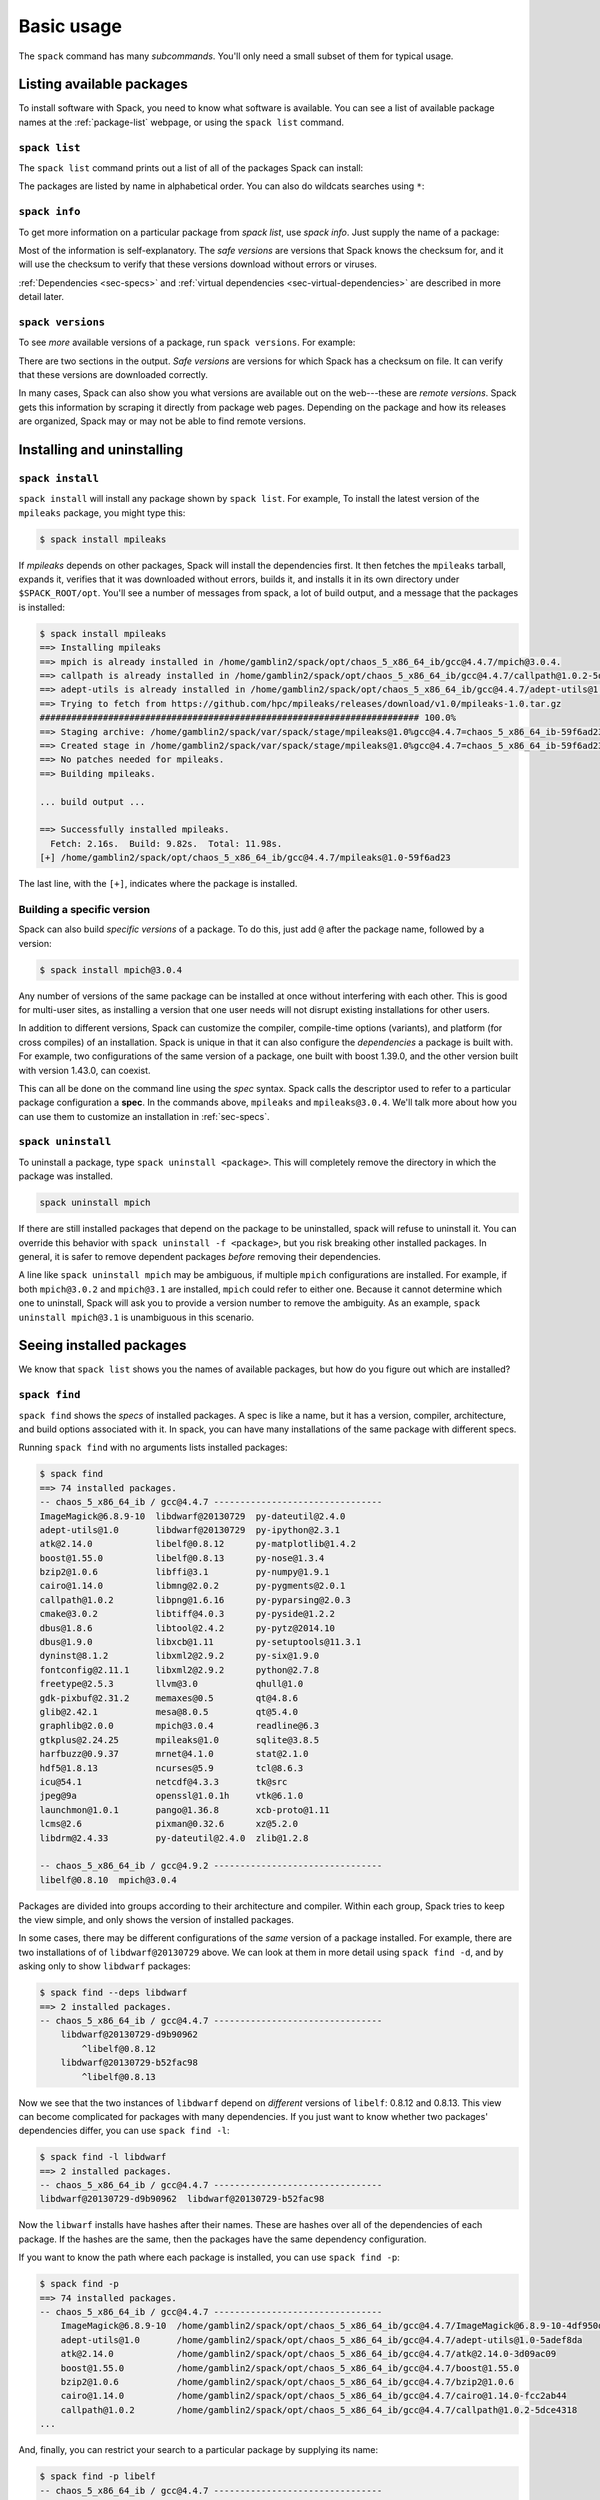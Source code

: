.. _basic-usage:

Basic usage
=====================

The ``spack`` command has many *subcommands*.  You'll only need a
small subset of them for typical usage.


Listing available packages
------------------------------

To install software with Spack, you need to know what software is
available.  You can see a list of available package names at the
:ref:`package-list` webpage, or using the ``spack list`` command.

.. _spack-list:

``spack list``
~~~~~~~~~~~~~~~~

The ``spack list`` command prints out a list of all of the packages
Spack can install:

.. command-output:: spack list

The packages are listed by name in alphabetical order.  You can also
do wildcats searches using ``*``:

.. command-output:: spack list m*

.. command-output:: spack list *util*

.. _spack-info:

``spack info``
~~~~~~~~~~~~~~~~

To get more information on a particular package from `spack list`, use
`spack info`.  Just supply the name of a package:

.. command-output:: spack info mpich

Most of the information is self-explanatory.  The *safe versions* are
versions that Spack knows the checksum for, and it will use the
checksum to verify that these versions download without errors or
viruses.

:ref:`Dependencies <sec-specs>` and :ref:`virtual dependencies
<sec-virtual-dependencies>` are described in more detail later.

.. _spack-versions:

``spack versions``
~~~~~~~~~~~~~~~~~~~~~~~~

To see *more* available versions of a package, run ``spack versions``.
For example:

.. command-output:: spack versions libelf

There are two sections in the output.  *Safe versions* are versions
for which Spack has a checksum on file.  It can verify that these
versions are downloaded correctly.

In many cases, Spack can also show you what versions are available out
on the web---these are *remote versions*.  Spack gets this information
by scraping it directly from package web pages.  Depending on the
package and how its releases are organized, Spack may or may not be
able to find remote versions.


Installing and uninstalling
------------------------------

.. _spack-install:

``spack install``
~~~~~~~~~~~~~~~~~~~~~

``spack install`` will install any package shown by ``spack list``.
For example, To install the latest version of the ``mpileaks``
package, you might type this:

.. code-block:: sh

   $ spack install mpileaks

If `mpileaks` depends on other packages, Spack will install the
dependencies first.  It then fetches the ``mpileaks`` tarball, expands
it, verifies that it was downloaded without errors, builds it, and
installs it in its own directory under ``$SPACK_ROOT/opt``. You'll see
a number of messages from spack, a lot of build output, and a message
that the packages is installed:

.. code-block:: sh

   $ spack install mpileaks
   ==> Installing mpileaks
   ==> mpich is already installed in /home/gamblin2/spack/opt/chaos_5_x86_64_ib/gcc@4.4.7/mpich@3.0.4.
   ==> callpath is already installed in /home/gamblin2/spack/opt/chaos_5_x86_64_ib/gcc@4.4.7/callpath@1.0.2-5dce4318.
   ==> adept-utils is already installed in /home/gamblin2/spack/opt/chaos_5_x86_64_ib/gcc@4.4.7/adept-utils@1.0-5adef8da.
   ==> Trying to fetch from https://github.com/hpc/mpileaks/releases/download/v1.0/mpileaks-1.0.tar.gz
   ######################################################################## 100.0%
   ==> Staging archive: /home/gamblin2/spack/var/spack/stage/mpileaks@1.0%gcc@4.4.7=chaos_5_x86_64_ib-59f6ad23/mpileaks-1.0.tar.gz
   ==> Created stage in /home/gamblin2/spack/var/spack/stage/mpileaks@1.0%gcc@4.4.7=chaos_5_x86_64_ib-59f6ad23.
   ==> No patches needed for mpileaks.
   ==> Building mpileaks.

   ... build output ...

   ==> Successfully installed mpileaks.
     Fetch: 2.16s.  Build: 9.82s.  Total: 11.98s.
   [+] /home/gamblin2/spack/opt/chaos_5_x86_64_ib/gcc@4.4.7/mpileaks@1.0-59f6ad23

The last line, with the ``[+]``, indicates where the package is
installed.

Building a specific version
~~~~~~~~~~~~~~~~~~~~~~~~~~~~~~~~~~~~~~~~~~

Spack can also build *specific versions* of a package.  To do this,
just add ``@`` after the package name, followed by a version:

.. code-block:: sh

   $ spack install mpich@3.0.4

Any number of versions of the same package can be installed at once
without interfering with each other.  This is good for multi-user
sites, as installing a version that one user needs will not disrupt
existing installations for other users.

In addition to different versions, Spack can customize the compiler,
compile-time options (variants), and platform (for cross compiles) of
an installation.  Spack is unique in that it can also configure the
*dependencies* a package is built with.  For example, two
configurations of the same version of a package, one built with boost
1.39.0, and the other version built with version 1.43.0, can coexist.

This can all be done on the command line using the *spec* syntax.
Spack calls the descriptor used to refer to a particular package
configuration a **spec**.  In the commands above, ``mpileaks`` and
``mpileaks@3.0.4``.  We'll talk more about how you can use them to
customize an installation in :ref:`sec-specs`.

.. _spack-uninstall:

``spack uninstall``
~~~~~~~~~~~~~~~~~~~~~

To uninstall a package, type ``spack uninstall <package>``.  This will
completely remove the directory in which the package was installed.

.. code-block:: sh

   spack uninstall mpich

If there are still installed packages that depend on the package to be
uninstalled, spack will refuse to uninstall it. You can override this
behavior with ``spack uninstall -f <package>``, but you risk breaking
other installed packages. In general, it is safer to remove dependent
packages *before* removing their dependencies.

A line like ``spack uninstall mpich`` may be ambiguous, if multiple
``mpich`` configurations are installed.  For example, if both
``mpich@3.0.2`` and ``mpich@3.1`` are installed, ``mpich`` could refer
to either one. Because it cannot determine which one to uninstall,
Spack will ask you to provide a version number to remove the
ambiguity.  As an example, ``spack uninstall mpich@3.1`` is
unambiguous in this scenario.


Seeing installed packages
-----------------------------------

We know that ``spack list`` shows you the names of available packages,
but how do you figure out which are installed?

.. _spack-find:

``spack find``
~~~~~~~~~~~~~~~~~~~~~~

``spack find`` shows the *specs* of installed packages.  A spec is
like a name, but it has a version, compiler, architecture, and build
options associated with it.  In spack, you can have many installations
of the same package with different specs.

Running ``spack find`` with no arguments lists installed packages:

.. code-block:: sh

   $ spack find
   ==> 74 installed packages.
   -- chaos_5_x86_64_ib / gcc@4.4.7 --------------------------------
   ImageMagick@6.8.9-10  libdwarf@20130729  py-dateutil@2.4.0
   adept-utils@1.0       libdwarf@20130729  py-ipython@2.3.1
   atk@2.14.0            libelf@0.8.12      py-matplotlib@1.4.2
   boost@1.55.0          libelf@0.8.13      py-nose@1.3.4
   bzip2@1.0.6           libffi@3.1         py-numpy@1.9.1
   cairo@1.14.0          libmng@2.0.2       py-pygments@2.0.1
   callpath@1.0.2        libpng@1.6.16      py-pyparsing@2.0.3
   cmake@3.0.2           libtiff@4.0.3      py-pyside@1.2.2
   dbus@1.8.6            libtool@2.4.2      py-pytz@2014.10
   dbus@1.9.0            libxcb@1.11        py-setuptools@11.3.1
   dyninst@8.1.2         libxml2@2.9.2      py-six@1.9.0
   fontconfig@2.11.1     libxml2@2.9.2      python@2.7.8
   freetype@2.5.3        llvm@3.0           qhull@1.0
   gdk-pixbuf@2.31.2     memaxes@0.5        qt@4.8.6
   glib@2.42.1           mesa@8.0.5         qt@5.4.0
   graphlib@2.0.0        mpich@3.0.4        readline@6.3
   gtkplus@2.24.25       mpileaks@1.0       sqlite@3.8.5
   harfbuzz@0.9.37       mrnet@4.1.0        stat@2.1.0
   hdf5@1.8.13           ncurses@5.9        tcl@8.6.3
   icu@54.1              netcdf@4.3.3       tk@src
   jpeg@9a               openssl@1.0.1h     vtk@6.1.0
   launchmon@1.0.1       pango@1.36.8       xcb-proto@1.11
   lcms@2.6              pixman@0.32.6      xz@5.2.0
   libdrm@2.4.33         py-dateutil@2.4.0  zlib@1.2.8

   -- chaos_5_x86_64_ib / gcc@4.9.2 --------------------------------
   libelf@0.8.10  mpich@3.0.4

Packages are divided into groups according to their architecture and
compiler.  Within each group, Spack tries to keep the view simple, and
only shows the version of installed packages.

In some cases, there may be different configurations of the *same*
version of a package installed.  For example, there are two
installations of of ``libdwarf@20130729`` above.  We can look at them
in more detail using ``spack find -d``, and by asking only to show
``libdwarf`` packages:

.. code-block:: sh

   $ spack find --deps libdwarf
   ==> 2 installed packages.
   -- chaos_5_x86_64_ib / gcc@4.4.7 --------------------------------
       libdwarf@20130729-d9b90962
           ^libelf@0.8.12
       libdwarf@20130729-b52fac98
           ^libelf@0.8.13

Now we see that the two instances of ``libdwarf`` depend on
*different* versions of ``libelf``: 0.8.12 and 0.8.13.  This view can
become complicated for packages with many dependencies.  If you just
want to know whether two packages' dependencies differ, you can use
``spack find -l``:

.. code-block:: sh

   $ spack find -l libdwarf
   ==> 2 installed packages.
   -- chaos_5_x86_64_ib / gcc@4.4.7 --------------------------------
   libdwarf@20130729-d9b90962  libdwarf@20130729-b52fac98

Now the ``libwarf`` installs have hashes after their names.  These are
hashes over all of the dependencies of each package.  If the hashes
are the same, then the packages have the same dependency configuration.

If you want to know the path where each package is installed, you can
use ``spack find -p``:

.. code-block:: sh

   $ spack find -p
   ==> 74 installed packages.
   -- chaos_5_x86_64_ib / gcc@4.4.7 --------------------------------
       ImageMagick@6.8.9-10  /home/gamblin2/spack/opt/chaos_5_x86_64_ib/gcc@4.4.7/ImageMagick@6.8.9-10-4df950dd
       adept-utils@1.0       /home/gamblin2/spack/opt/chaos_5_x86_64_ib/gcc@4.4.7/adept-utils@1.0-5adef8da
       atk@2.14.0            /home/gamblin2/spack/opt/chaos_5_x86_64_ib/gcc@4.4.7/atk@2.14.0-3d09ac09
       boost@1.55.0          /home/gamblin2/spack/opt/chaos_5_x86_64_ib/gcc@4.4.7/boost@1.55.0
       bzip2@1.0.6           /home/gamblin2/spack/opt/chaos_5_x86_64_ib/gcc@4.4.7/bzip2@1.0.6
       cairo@1.14.0          /home/gamblin2/spack/opt/chaos_5_x86_64_ib/gcc@4.4.7/cairo@1.14.0-fcc2ab44
       callpath@1.0.2        /home/gamblin2/spack/opt/chaos_5_x86_64_ib/gcc@4.4.7/callpath@1.0.2-5dce4318
   ...

And, finally, you can restrict your search to a particular package
by supplying its name:

.. code-block:: sh

   $ spack find -p libelf
   -- chaos_5_x86_64_ib / gcc@4.4.7 --------------------------------
       libelf@0.8.11  /home/gamblin2/spack/opt/chaos_5_x86_64_ib/gcc@4.4.7/libelf@0.8.11
       libelf@0.8.12  /home/gamblin2/spack/opt/chaos_5_x86_64_ib/gcc@4.4.7/libelf@0.8.12
       libelf@0.8.13  /home/gamblin2/spack/opt/chaos_5_x86_64_ib/gcc@4.4.7/libelf@0.8.13

``spack find`` actually does a lot more than this.  You can use
*specs* to query for specific configurations and builds of each
package. If you want to find only libelf versions greater than version
0.8.12, you could say:

.. code-block:: sh

   $ spack find libelf@0.8.12:
   -- chaos_5_x86_64_ib / gcc@4.4.7 --------------------------------
       libelf@0.8.12  libelf@0.8.13

Finding just the versions of libdwarf built with a particular version
of libelf would look like this:

.. code-block:: sh

   $ spack find -l libdwarf ^libelf@0.8.12
   ==> 1 installed packages.
   -- chaos_5_x86_64_ib / gcc@4.4.7 --------------------------------
   libdwarf@20130729-d9b90962

The full spec syntax is discussed in detail in :ref:`sec-specs`.


Compiler configuration
-----------------------------------

Spack has the ability to build packages with multiple compilers and
compiler versions. Spack searches for compilers on your machine
automatically the first time it is run. It does this by inspecting
your path.

.. _spack-compilers:

``spack compilers``
~~~~~~~~~~~~~~~~~~~~~~~

You can see which compilers spack has found by running ``spack
compilers`` or ``spack compiler list``::

    $ spack compilers
    ==> Available compilers
    -- gcc ---------------------------------------------------------
        gcc@4.9.0  gcc@4.8.0  gcc@4.7.0  gcc@4.6.2  gcc@4.4.7
        gcc@4.8.2  gcc@4.7.1  gcc@4.6.3  gcc@4.6.1  gcc@4.1.2
    -- intel -------------------------------------------------------
        intel@15.0.0  intel@14.0.0  intel@13.0.0  intel@12.1.0  intel@10.0
        intel@14.0.3  intel@13.1.1  intel@12.1.5  intel@12.0.4  intel@9.1
        intel@14.0.2  intel@13.1.0  intel@12.1.3  intel@11.1
        intel@14.0.1  intel@13.0.1  intel@12.1.2  intel@10.1
    -- clang -------------------------------------------------------
        clang@3.4  clang@3.3  clang@3.2  clang@3.1
    -- pgi ---------------------------------------------------------
        pgi@14.3-0   pgi@13.2-0  pgi@12.1-0   pgi@10.9-0  pgi@8.0-1
        pgi@13.10-0  pgi@13.1-1  pgi@11.10-0  pgi@10.2-0  pgi@7.1-3
        pgi@13.6-0   pgi@12.8-0  pgi@11.1-0   pgi@9.0-4   pgi@7.0-6

Any of these compilers can be used to build Spack packages.  More on
how this is done is in :ref:`sec-specs`.

.. _spack-compiler-add:

``spack compiler add``
~~~~~~~~~~~~~~~~~~~~~~~

If you do not see a compiler in this list, but you want to use it with
Spack, you can simply run ``spack compiler add`` with the path to
where the compiler is installed.  For example::

    $ spack compiler add /usr/local/tools/ic-13.0.079
    ==> Added 1 new compiler to /Users/gamblin2/.spackconfig
        intel@13.0.079

Or you can run ``spack compiler add`` with no arguments to force
auto-detection.  This is useful if you do not know where compilers are
installed, but you know that new compilers have been added to your
``PATH``.  For example, using dotkit, you might do this::

    $ module load gcc-4.9.0
    $ spack compiler add
    ==> Added 1 new compiler to /Users/gamblin2/.spackconfig
        gcc@4.9.0

This loads the environment module for gcc-4.9.0 to get it into the
``PATH``, and then it adds the compiler to Spack.

.. _spack-compiler-info:

``spack compiler info``
~~~~~~~~~~~~~~~~~~~~~~~

If you want to see specifics on a particular compiler, you can run
``spack compiler info`` on it::

   $ spack compiler info intel@15
   intel@15.0.0:
           cc  = /usr/local/bin/icc-15.0.090
           cxx = /usr/local/bin/icpc-15.0.090
           f77 = /usr/local/bin/ifort-15.0.090
           fc  = /usr/local/bin/ifort-15.0.090

This shows which C, C++, and Fortran compilers were detected by Spack.
Notice also that we didn't have to be too specific about the
version. We just said ``intel@15``, and information about the only
matching Intel compiler was displayed.


Manual compiler configuration
~~~~~~~~~~~~~~~~~~~~~~~~~~~~~~~~~~~

If auto-detection fails, you can manually configure a compiler by
editing your ``~/.spackconfig`` file.  You can do this by running
``spack config edit``, which will open the file in your ``$EDITOR``.

Each compiler configuration in the file looks like this::

    ...
    [compiler "intel@15.0.0"]
        cc = /usr/local/bin/icc-15.0.024-beta
        cxx = /usr/local/bin/icpc-15.0.024-beta
        f77 = /usr/local/bin/ifort-15.0.024-beta
        fc = /usr/local/bin/ifort-15.0.024-beta
    ...

For compilers, like ``clang``, that do not support Fortran, put
``None`` for ``f77`` and ``fc``::

    [compiler "clang@3.3svn"]
        cc = /usr/bin/clang
        cxx = /usr/bin/clang++
        f77 = None
        fc = None

Once you save the file, the configured compilers will show up in the
list displayed by ``spack compilers``.


.. _sec-specs:

Specs & dependencies
-------------------------

We know that ``spack install``, ``spack uninstall``, and other
commands take a package name with an optional version specifier.  In
Spack, that descriptor is called a *spec*.  Spack uses specs to refer
to a particular build configuration (or configurations) of a package.
Specs are more than a package name and a version; you can use them to
specify the compiler, compiler version, architecture, compile options,
and dependency options for a build.  In this section, we'll go over
the full syntax of specs.

Here is an example of a much longer spec than we've seen thus far::

   mpileaks @1.2:1.4 %gcc@4.7.5 +debug -qt =bgqos_0 ^callpath @1.1 %gcc@4.7.2

If provided to ``spack install``, this will install the ``mpileaks``
library at some version between ``1.2`` and ``1.4`` (inclusive),
built using ``gcc`` at version 4.7.5 for the Blue Gene/Q architecture,
with debug options enabled, and without Qt support.  Additionally, it
says to link it with the ``callpath`` library (which it depends on),
and to build callpath with ``gcc`` 4.7.2.  Most specs will not be as
complicated as this one, but this is a good example of what is
possible with specs.

More formally, a spec consists of the following pieces:

* Package name identifier (``mpileaks`` above)
* ``@`` Optional version specifier (``@1.2:1.4``)
* ``%`` Optional compiler specifier, with an optional compiler version
  (``gcc`` or ``gcc@4.7.3``)
* ``+`` or ``-`` or ``~`` Optional variant specifiers (``+debug``,
  ``-qt``, or ``~qt``)
* ``=`` Optional architecture specifier (``bgqos_0``)
* ``^`` Dependency specs (``^callpath@1.1``)

There are two things to notice here.  The first is that specs are
recursively defined.  That is, each dependency after ``^`` is a spec
itself.  The second is that everything is optional *except* for the
initial package name identifier.  Users can be as vague or as specific
as they want about the details of building packages, and this makes
spack good for beginners and experts alike.

To really understand what's going on above, we need to think about how
software is structured.  An executable or a library (these are
generally the artifacts produced by building software) depends on
other libraries in order to run.  We can represent the relationship
between a package and its dependencies as a graph.  Here is the full
dependency graph for ``mpileaks``:

.. graphviz::

   digraph {
       mpileaks -> mpich
       mpileaks -> callpath -> mpich
       callpath -> dyninst
       dyninst  -> libdwarf -> libelf
       dyninst  -> libelf
   }

Each box above is a package and each arrow represents a dependency on
some other package.  For example, we say that the package ``mpileaks``
*depends on* ``callpath`` and ``mpich``.  ``mpileaks`` also depends
*indirectly* on ``dyninst``, ``libdwarf``, and ``libelf``, in that
these libraries are dependencies of ``callpath``.  To install
``mpileaks``, Spack has to build all of these packages.  Dependency
graphs in Spack have to be acyclic, and the *depends on* relationship
is directional, so this is a *directed, acyclic graph* or *DAG*.

The package name identifier in the spec is the root of some dependency
DAG, and the DAG itself is implicit.  Spack knows the precise
dependencies among packages, but users do not need to know the full
DAG structure. Each ``^`` in the full spec refers to some dependency
of the root package. Spack will raise an error if you supply a name
after ``^`` that the root does not actually depend on (e.g. ``mpileaks
^emacs@23.3``).

Spack further simplifies things by only allowing one configuration of
each package within any single build.  Above, both ``mpileaks`` and
``callpath`` depend on ``mpich``, but ``mpich`` appears only once in
the DAG.  You cannot build an ``mpileaks`` version that depends on one
version of ``mpich`` *and* on a ``callpath`` version that depends on
some *other* version of ``mpich``.  In general, such a configuration
would likely behave unexpectedly at runtime, and Spack enforces this
to ensure a consistent runtime environment.


The point of specs is to abstract this full DAG from Spack users.  If
a user does not care about the DAG at all, she can refer to mpileaks
by simply writing ``mpileaks``.  If she knows that ``mpileaks``
indirectly uses ``dyninst`` and she wants a particular version of
``dyninst``, then she can refer to ``mpileaks ^dyninst@8.1``.  Spack
will fill in the rest when it parses the spec; the user only needs to
know package names and minimal details about their relationship.

When spack prints out specs, it sorts package names alphabetically to
normalize the way they are displayed, but users do not need to worry
about this when they write specs.  The only restriction on the order
of dependencies within a spec is that they appear *after* the root
package.  For example, these two specs represent exactly the same
configuration:

.. code-block:: sh

   mpileaks ^callpath@1.0 ^libelf@0.8.3
   mpileaks ^libelf@0.8.3 ^callpath@1.0

You can put all the same modifiers on dependency specs that you would
put on the root spec.  That is, you can specify their versions,
compilers, variants, and architectures just like any other spec.
Specifiers are associated with the nearest package name to their left.
For example, above, ``@1.1`` and ``%gcc@4.7.2`` associates with the
``callpath`` package, while ``@1.2:1.4``, ``%gcc@4.7.5``, ``+debug``,
``-qt``, and ``=bgqos_0`` all associate with the ``mpileaks`` package.

In the diagram above, ``mpileaks`` depends on ``mpich`` with an
unspecified version, but packages can depend on other packages with
*constraints* by adding more specifiers.  For example, ``mpileaks``
could depend on ``mpich@1.2:`` if it can only build with version
``1.2`` or higher of ``mpich``.

Below are more details about the specifiers that you can add to specs.

Version specifier
~~~~~~~~~~~~~~~~~~~~~~~

A version specifier comes somewhere after a package name and starts
with ``@``.  It can be a single version, e.g. ``@1.0``, ``@3``, or
``@1.2a7``.  Or, it can be a range of versions, such as ``@1.0:1.5``
(all versions between ``1.0`` and ``1.5``, inclusive).  Version ranges
can be open, e.g. ``:3`` means any version up to and including ``3``.
This would include ``3.4`` and ``3.4.2``.  ``4.2:`` means any version
above and including ``4.2``.  Finally, a version specifier can be a
set of arbitrary versions, such as ``@1.0,1.5,1.7`` (``1.0``, ``1.5``,
or ``1.7``).  When you supply such a specifier to ``spack install``,
it constrains the set of versions that Spack will install.

If the version spec is not provided, then Spack will choose one
according to policies set for the particular spack installation.  If
the spec is ambiguous, i.e. it could match multiple versions, Spack
will choose a version within the spec's constraints according to
policies set for the particular Spack installation.

Details about how versions are compared and how Spack determines if
one version is less than another are discussed in the developer guide.


Compiler specifier
~~~~~~~~~~~~~~~~~~~~~~~

A compiler specifier comes somewhere after a package name and starts
with ``%``.  It tells Spack what compiler(s) a particular package
should be built with.  After the ``%`` should come the name of some
registered Spack compiler.  This might include ``gcc``, or ``intel``,
but the specific compilers available depend on the site.  You can run
``spack compilers`` to get a list; more on this below.

The compiler spec can be followed by an optional *compiler version*.
A compiler version specifier looks exactly like a package version
specifier.  Version specifiers will associate with the nearest package
name or compiler specifier to their left in the spec.

If the compiler spec is omitted, Spack will choose a default compiler
based on site policies.


Variants
~~~~~~~~~~~~~~~~~~~~~~~

.. Note::

   Variants are not yet supported, but will be in the next Spack
   release (0.9), due in Q2 2015.

Variants are named options associated with a particular package, and
they can be turned on or off.  For example, above, supplying
``+debug`` causes ``mpileaks`` to be built with debug flags.  The
names of particular variants available for a package depend on what
was provided by the package author.  ``spack info <package>`` will
provide information on what build variants are available.

Depending on the package a variant may be on or off by default.  For
``mpileaks`` here, ``debug`` is off by default, and we turned it on
with ``+debug``.  If a package is on by default you can turn it off by
either adding ``-name`` or ``~name`` to the spec.

There are two syntaxes here because, depending on context, ``~`` and
``-`` may mean different things.  In most shells, the following will
result in the shell performing home directory substitution:

.. code-block:: sh

   mpileaks ~debug   # shell may try to substitute this!
   mpileaks~debug    # use this instead

If there is a user called ``debug``, the ``~`` will be incorrectly
expanded.  In this situation, you would want to write ``mpileaks
-debug``.  However, ``-`` can be ambiguous when included after a
package name without spaces:

.. code-block:: sh

   mpileaks-debug     # wrong!
   mpileaks -debug    # right

Spack allows the ``-`` character to be part of package names, so the
above will be interpreted as a request for the ``mpileaks-debug``
package, not a request for ``mpileaks`` built without ``debug``
options.  In this scenario, you should write ``mpileaks~debug`` to
avoid ambiguity.

When spack normalizes specs, it prints them out with no spaces and
uses only ``~`` for disabled variants.  We allow ``-`` and spaces on
the command line is provided for convenience and legibility.


Architecture specifier
~~~~~~~~~~~~~~~~~~~~~~~

.. Note::

   Architecture specifiers are part of specs but are not yet
   functional. They will be in Spack version 1.0, due in Q3 2015.

The architecture specifier starts with a ``=`` and also comes after
some package name within a spec.  It allows a user to specify a
particular architecture for the package to be built.  This is mostly
used for architectures that need cross-compilation, and in most cases,
users will not need to specify the architecture when they install a
package.


.. _sec-virtual-dependencies:

Virtual dependencies
-------------------------

The dependence graph for ``mpileaks`` we saw above wasn't *quite*
accurate.  ``mpileaks`` uses MPI, which is an interface that has many
different implementations.  Above, we showed ``mpileaks`` and
``callpath`` depending on ``mpich``, which is one *particular*
implementation of MPI.  However, we could build either with another
implementation, such as ``openmpi`` or ``mvapich``.

Spack represents interfaces like this using *virtual dependencies*.
The real dependency DAG for ``mpileaks`` looks like this:

.. graphviz::

   digraph {
       mpi [color=red]
       mpileaks -> mpi
       mpileaks -> callpath -> mpi
       callpath -> dyninst
       dyninst  -> libdwarf -> libelf
       dyninst  -> libelf
   }

Notice that ``mpich`` has now been replaced with ``mpi``. There is no
*real* MPI package, but some packages *provide* the MPI interface, and
these packages can be substituted in for ``mpi`` when ``mpileaks`` is
built.

You can see what virtual packages a particular package provides by
getting info on it:

.. command-output:: spack info mpich

Spack is unique in that its virtual packages can be versioned, just
like regular packages.  A particular version of a package may provide
a particular version of a virtual package, and we can see above that
``mpich`` versions ``1`` and above provide all ``mpi`` interface
versions up to ``1``, and ``mpich`` versions ``3`` and above provide
``mpi`` versions up to ``3``.  A package can *depend on* a particular
version of a virtual package, e.g. if an application needs MPI-2
functions, it can depend on ``mpi@2:`` to indicate that it needs some
implementation that provides MPI-2 functions.


Constraining virtual packages
~~~~~~~~~~~~~~~~~~~~~~~~~~~~~~~~~~~

When installing a package that depends on a virtual package, you can
opt to specify the particular provider you want to use, or you can let
Spack pick.  For example, if you just type this::

   spack install mpileaks

Then spack will pick a provider for you according to site policies.
If you really want a particular version, say mpich, then you could
run this instead::

   spack install mpileaks ^mpich

This forces spack to use some version of ``mpich`` for its
implementation.  As always, you can be even more specific and require
a particular ``mpich`` version::

   spack install mpileaks ^mpich@3

The ``mpileaks`` package in particular only needs MPI-1 commands, so
any MPI implementation will do.  If another package depends on
``mpi@2`` and you try to give it an insufficient MPI implementation
(e.g., one that provides only ``mpi@:1``), then Spack will raise an
error.  Likewise, if you try to plug in some package that doesn't
provide MPI, Spack will raise an error.

.. _spack-providers:

``spack providers``
~~~~~~~~~~~~~~~~~~~~~~~~~~

You can see what packages provide a particular virtual package using
``spack providers``.  If you wanted to see what packages provide
``mpi``, you would just run:

.. command-output:: spack providers mpi

And if you *only* wanted to see packages that provide MPI-2, you would
add a version specifier to the spec:

.. command-output:: spack providers mpi@2

Notice that the package versions that provide insufficient MPI
versions are now filtered out.

.. _shell-support:

Environment modules
-------------------------------

.. note::

   Environment module support is currently experimental and should not
   be considered a stable feature of Spack.  In particular, the
   interface and/or generated module names may change in future
   versions.

Spack provides some limited integration with environment module
systems to make it easier to use the packages it provides.

You can enable shell support by sourcing some files in the
``/share/spack`` directory.

For ``bash`` or ``ksh``, run:

.. code-block:: sh

   . $SPACK_ROOT/share/spack/setup-env.sh

For ``csh`` and ``tcsh`` run:

.. code-block:: csh

   setenv SPACK_ROOT /path/to/spack
   source $SPACK_ROOT/share/spack/setup-env.csh

You can put the above code in your ``.bashrc`` or ``.cshrc``, and
Spack's shell support will be available on the command line.

When you install a package with Spack, it automatically generates an
environment module that lets you add the package to your environment.

Currently, Spack supports the generation of `TCL Modules
<http://wiki.tcl.tk/12999>`_ and `Dotkit
<https://computing.llnl.gov/?set=jobs&page=dotkit>`_.  Generated
module files for each of these systems can be found in these
directories:

  * ``$SPACK_ROOT/share/spack/modules``
  * ``$SPACK_ROOT/share/spack/dotkit``

The directories are automatically added to your ``MODULEPATH`` and
``DK_NODE`` environment variables when you enable Spack's `shell
support <shell-support_>`_.


Using Modules & Dotkits
~~~~~~~~~~~~~~~~~~~~~~~~~~~~

If you have shell support enabled you should be able to run either
``module avail`` or ``use -l spack`` to see what modules/dotkits have
been installed.  Here is sample output of those programs, showing lots
of installed packages.

  .. code-block:: sh

     $ module avail

     ------- /home/gamblin2/spack/share/spack/modules/chaos_5_x86_64_ib --------
     adept-utils@1.0%gcc@4.4.7-5adef8da   libelf@0.8.13%gcc@4.4.7
     automaded@1.0%gcc@4.4.7-d9691bb0     libelf@0.8.13%intel@15.0.0
     boost@1.55.0%gcc@4.4.7               mpc@1.0.2%gcc@4.4.7-559607f5
     callpath@1.0.1%gcc@4.4.7-5dce4318    mpfr@3.1.2%gcc@4.4.7
     dyninst@8.1.2%gcc@4.4.7-b040c20e     mpich@3.0.4%gcc@4.4.7
     gcc@4.9.1%gcc@4.4.7-93ab98c5         mpich@3.0.4%gcc@4.9.0
     gmp@6.0.0a%gcc@4.4.7                 mrnet@4.1.0%gcc@4.4.7-72b7881d
     graphlib@2.0.0%gcc@4.4.7             netgauge@2.4.6%gcc@4.9.0-27912b7b
     launchmon@1.0.1%gcc@4.4.7            stat@2.1.0%gcc@4.4.7-51101207
     libNBC@1.1.1%gcc@4.9.0-27912b7b      sundials@2.5.0%gcc@4.9.0-27912b7b
     libdwarf@20130729%gcc@4.4.7-b52fac98

  .. code-block:: sh

     $ use -l spack

     spack ----------
       adept-utils@1.0%gcc@4.4.7-5adef8da - adept-utils @1.0
       automaded@1.0%gcc@4.4.7-d9691bb0 - automaded @1.0
       boost@1.55.0%gcc@4.4.7 - boost @1.55.0
       callpath@1.0.1%gcc@4.4.7-5dce4318 - callpath @1.0.1
       dyninst@8.1.2%gcc@4.4.7-b040c20e - dyninst @8.1.2
       gmp@6.0.0a%gcc@4.4.7 - gmp @6.0.0a
       libNBC@1.1.1%gcc@4.9.0-27912b7b - libNBC @1.1.1
       libdwarf@20130729%gcc@4.4.7-b52fac98 - libdwarf @20130729
       libelf@0.8.13%gcc@4.4.7 - libelf @0.8.13
       libelf@0.8.13%intel@15.0.0 - libelf @0.8.13
       mpc@1.0.2%gcc@4.4.7-559607f5 - mpc @1.0.2
       mpfr@3.1.2%gcc@4.4.7 - mpfr @3.1.2
       mpich@3.0.4%gcc@4.4.7 - mpich @3.0.4
       mpich@3.0.4%gcc@4.9.0 - mpich @3.0.4
       netgauge@2.4.6%gcc@4.9.0-27912b7b - netgauge @2.4.6
       sundials@2.5.0%gcc@4.9.0-27912b7b - sundials @2.5.0

The names here should look familiar, they're the same ones from
``spack find``.  You *can* use the names here directly.  For example,
you could type either of these commands to load the callpath module
(assuming dotkit and modules are installed):

.. code-block:: sh

   use callpath@1.0.1%gcc@4.4.7-5dce4318

.. code-block:: sh

   module load callpath@1.0.1%gcc@4.4.7-5dce4318

Neither of these is particularly pretty, easy to remember, or
easy to type.  Luckily, Spack has its own interface for using modules
and dotkits.  You can use the same spec syntax you're used to:

  =========================  ==========================
  Modules                    Dotkit
  =========================  ==========================
  ``spack load <spec>``      ``spack use <spec>``
  ``spack unload <spec>``    ``spack unuse <spec>``
  =========================  ==========================

And you can use the same shortened names you use everywhere else in
Spack.  For example, this will add the ``mpich`` package built with
``gcc`` to your path:

.. code-block:: sh

   $ spack install mpich %gcc@4.4.7

   # ... wait for install ...

   $ spack use mpich %gcc@4.4.7
   Prepending: mpich@3.0.4%gcc@4.4.7 (ok)
   $ which mpicc
   ~/src/spack/opt/chaos_5_x86_64_ib/gcc@4.4.7/mpich@3.0.4/bin/mpicc

Or, similarly with modules, you could type:

.. code-block:: sh

   $ spack load mpich %gcc@4.4.7

These commands will add appropriate directories to your ``PATH``,
``MANPATH``, and ``LD_LIBRARY_PATH``.  When you no longer want to use
a package, you can type unload or unuse similarly:

.. code-block:: sh

   $ spack unload mpich %gcc@4.4.7    # modules
   $ spack unuse mpich %gcc@4.4.7     # dotkit

.. note::

   These ``use``, ``unuse``, ``load``, and ``unload`` subcommands are
   only available if you have enabled Spack's shell support *and* you
   have dotkit or modules installed on your machine.

Ambiguous module names
~~~~~~~~~~~~~~~~~~~~~~~~

If a spec used with load/unload or use/unuse is ambiguous (i.e. more
than one installed package matches it), then Spack will warn you:

.. code-block:: sh

   $ spack load libelf
   ==> Error: Multiple matches for spec libelf.  Choose one:
   libelf@0.8.13%gcc@4.4.7=chaos_5_x86_64_ib
   libelf@0.8.13%intel@15.0.0=chaos_5_x86_64_ib

You can either type the ``spack load`` command again with a fully
qualified argument, or you can add just enough extra constraints to
identify one package.  For example, above, the key differentiator is
that one ``libelf`` is built with the Intel compiler, while the other
used ``gcc``.  You could therefore just type:

.. code-block:: sh

   $ spack load libelf %intel

To identify just the one built with the Intel compiler.


Regenerating Module files
~~~~~~~~~~~~~~~~~~~~~~~~~~~

Module and dotkit files are generated when packages are installed, and
are placed in the following directories under the Spack root:

  * ``$SPACK_ROOT/share/spack/modules``
  * ``$SPACK_ROOT/share/spack/dotkit``

Sometimes you may need to regenerate the modules files.  For example,
if newer, fancier module support is added to Spack at some later date,
you may want to regenerate all the modules to take advantage of these
new features.

.. _spack-module:

``spack module refresh``
^^^^^^^^^^^^^^^^^^^^^^^^^^^^

Running ``spack module refresh`` will remove the
``share/spack/modules`` and ``share/spack/dotkit`` directories, then
regenerate all module and dotkit files from scratch:

.. code-block:: sh

   $ spack module refresh
   ==> Regenerating tcl module files.
   ==> Regenerating dotkit module files.


.. _extensions:

Extensions & Python support
------------------------------------

Spack's installation model assumes that each package will live in its
own install prefix.  However, certain packages are typically installed
*within* the directory hierarchy of other packages.  For example,
modules in interpreted languages like `Python
<https://www.python.org>`_ are typically installed in the
``$prefix/lib/python-2.7/site-packages`` directory.

Spack has support for this type of installation as well.  In Spack,
a package that can live inside the prefix of another package is called
an *extension*.  Suppose you have Python installed like so:

.. code-block:: sh

   $ spack find python
   ==> 1 installed packages.
   -- chaos_5_x86_64_ib / gcc@4.4.7 --------------------------------
   python@2.7.8

.. _spack-extensions:

``spack extensions``
~~~~~~~~~~~~~~~~~~~~~~~

You can find extensions for your Python installation like this:

.. code-block:: sh

   $ spack extensions python
   ==> python@2.7.8%gcc@4.4.7=chaos_5_x86_64_ib-703c7a96
   ==> 36 extensions:
   geos          py-ipython     py-pexpect    py-pyside            py-sip
   py-basemap    py-libxml2     py-pil        py-pytz              py-six
   py-biopython  py-mako        py-pmw        py-rpy2              py-sympy
   py-cython     py-matplotlib  py-pychecker  py-scientificpython  py-virtualenv
   py-dateutil   py-mpi4py      py-pygments   py-scikit-learn
   py-epydoc     py-mx          py-pylint     py-scipy
   py-gnuplot    py-nose        py-pyparsing  py-setuptools
   py-h5py       py-numpy       py-pyqt       py-shiboken

   ==> 12 installed:
   -- chaos_5_x86_64_ib / gcc@4.4.7 --------------------------------
   py-dateutil@2.4.0    py-nose@1.3.4       py-pyside@1.2.2
   py-dateutil@2.4.0    py-numpy@1.9.1      py-pytz@2014.10
   py-ipython@2.3.1     py-pygments@2.0.1   py-setuptools@11.3.1
   py-matplotlib@1.4.2  py-pyparsing@2.0.3  py-six@1.9.0

   ==> None activated.

The extensions are a subset of what's returned by ``spack list``, and
they are packages like any other.  They are installed into their own
prefixes, and you can see this with ``spack find -p``:

.. code-block:: sh

   $ spack find -p py-numpy
   ==> 1 installed packages.
   -- chaos_5_x86_64_ib / gcc@4.4.7 --------------------------------
       py-numpy@1.9.1  /g/g21/gamblin2/src/spack/opt/chaos_5_x86_64_ib/gcc@4.4.7/py-numpy@1.9.1-66733244

However, even though this package is installed, you cannot use it
directly when you run ``python``:

.. code-block:: sh

   $ spack load python
   $ python
   Python 2.7.8 (default, Feb 17 2015, 01:35:25)
   [GCC 4.4.7 20120313 (Red Hat 4.4.7-11)] on linux2
   Type "help", "copyright", "credits" or "license" for more information.
   >>> import numpy
   Traceback (most recent call last):
     File "<stdin>", line 1, in <module>
   ImportError: No module named numpy
   >>>

Extensions & Environment Modules
~~~~~~~~~~~~~~~~~~~~~~~~~~~~~~~~~~~~

There are two ways to get ``numpy`` working in Python.  The first is
to use :ref:`shell-support`.  You can simply ``use`` or ``load`` the
module for the extension, and it will be added to the ``PYTHONPATH``
in your current shell.

For tcl modules:

.. code-block:: sh

   $ spack load python
   $ spack load py-numpy

or, for dotkit:

.. code-block:: sh

   $ spack use python
   $ spack use py-numpy

Now ``import numpy`` will succeed for as long as you keep your current
session open.


Activating Extensions
~~~~~~~~~~~~~~~~~~~~~~~~~~~~~~~~~~~~

It is often desirable to have certain packages *always* available as
part of a Python installation.  Spack offers a more permanent solution
for this case.  Instead of requiring users to load particular
environment modules, you can *activate* the package within the Python
installation:

.. _spack-activate:

``spack activate``
^^^^^^^^^^^^^^^^^^^^^^^

.. code-block:: sh

   $ spack activate py-numpy
   ==> Activated extension py-setuptools@11.3.1%gcc@4.4.7=chaos_5_x86_64_ib-3c74eb69 for python@2.7.8%gcc@4.4.7.
   ==> Activated extension py-nose@1.3.4%gcc@4.4.7=chaos_5_x86_64_ib-5f70f816 for python@2.7.8%gcc@4.4.7.
   ==> Activated extension py-numpy@1.9.1%gcc@4.4.7=chaos_5_x86_64_ib-66733244 for python@2.7.8%gcc@4.4.7.

Several things have happened here.  The user requested that
``py-numpy`` be activated in the ``python`` installation it was built
with.  Spack knows that ``py-numpy`` depends on ``py-nose`` and
``py-setuptools``, so it activated those packages first.  Finally,
once all dependencies were activated in the ``python`` installation,
``py-numpy`` was activated as well.

If we run ``spack extensions`` again, we now see the three new
packages listed as activated:

.. code-block:: sh

   $ spack extensions python
   ==> python@2.7.8%gcc@4.4.7=chaos_5_x86_64_ib-703c7a96
   ==> 36 extensions:
   geos          py-ipython     py-pexpect    py-pyside            py-sip
   py-basemap    py-libxml2     py-pil        py-pytz              py-six
   py-biopython  py-mako        py-pmw        py-rpy2              py-sympy
   py-cython     py-matplotlib  py-pychecker  py-scientificpython  py-virtualenv
   py-dateutil   py-mpi4py      py-pygments   py-scikit-learn
   py-epydoc     py-mx          py-pylint     py-scipy
   py-gnuplot    py-nose        py-pyparsing  py-setuptools
   py-h5py       py-numpy       py-pyqt       py-shiboken

   ==> 12 installed:
   -- chaos_5_x86_64_ib / gcc@4.4.7 --------------------------------
   py-dateutil@2.4.0    py-nose@1.3.4       py-pyside@1.2.2
   py-dateutil@2.4.0    py-numpy@1.9.1      py-pytz@2014.10
   py-ipython@2.3.1     py-pygments@2.0.1   py-setuptools@11.3.1
   py-matplotlib@1.4.2  py-pyparsing@2.0.3  py-six@1.9.0

   ==> 3 currently activated:
   -- chaos_5_x86_64_ib / gcc@4.4.7 --------------------------------
   py-nose@1.3.4  py-numpy@1.9.1  py-setuptools@11.3.1


Now, when a user runs python, ``numpy`` will be available for import
*without* the user having to explicitly loaded.  ``python@2.7.8`` now
acts like a system Python installation with ``numpy`` installed inside
of it.

Spack accomplishes this by symbolically linking the *entire* prefix of
the ``py-numpy`` into the prefix of the ``python`` package.  To the
python interpreter, it looks like ``numpy`` is installed in the
``site-packages`` directory.

The only limitation of activation is that you can only have a *single*
version of an extension activated at a time.  This is because multiple
versions of the same extension would conflict if symbolically linked
into the same prefix.  Users who want a different version of a package
can still get it by using environment modules, but they will have to
explicitly load their preferred version.

``spack activate -f``
^^^^^^^^^^^^^^^^^^^^^^^^^
If, for some reason, you want to activate a package *without* its
dependencies, you can use ``spack activate -f``:

.. code-block:: sh

   $ spack activate -f py-numpy
   ==> Activated extension py-numpy@1.9.1%gcc@4.4.7=chaos_5_x86_64_ib-66733244 for python@2.7.8%gcc@4.4.7.

.. _spack-deactivate:

``spack deactivate``
^^^^^^^^^^^^^^^^^^^^^^^^^

We've seen how activating an extension can be used to set up a default
version of a Python module.  Obviously, you may want to change that at
some point.  ``spack deactivate`` is the command for this.  There are
several variants:

  * ``spack deactivate <extension>`` will deactivate a single
    extension.  If another activated extension depends on this one,
    Spack will warn you and exit with an error.
  * ``spack deactivate -f <extension>`` deactivates an extension
    regardless of packages that depend on it.
  * ``spack deactivate -a <extension>`` deactivates an extension and
    all of its dependencies.  Use ``-f`` to disregard dependents.
  * ``spack deactivate -a <extendee>`` deactivates *all* activated
    extensions of a package.  For example, to deactivate *all* python
    extensions, use::

       spack deactivate -a python


Getting Help
-----------------------

.. _spack-help:

``spack help``
~~~~~~~~~~~~~~~~~~~~~~

If you don't find what you need here, the ``help`` subcommand will
print out out a list of *all* of ``spack``'s options and subcommands:

.. command-output:: spack help

Adding an argument, e.g. ``spack help <subcommand>``, will print out
usage information for a particular subcommand:

.. command-output:: spack help install

Alternately, you can use ``spack -h`` in place of ``spack help``, or
``spack <subcommand> -h`` to get help on a particular subcommand.
